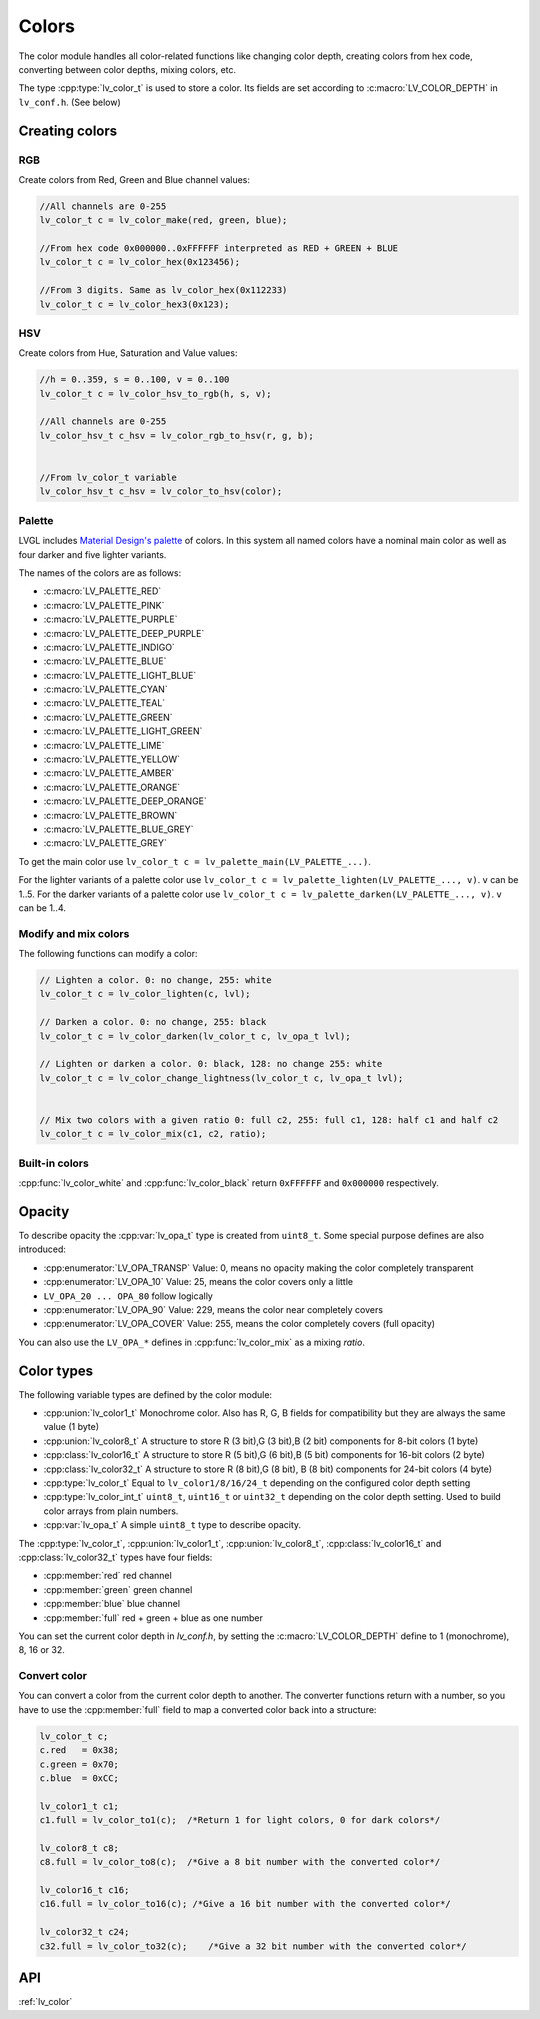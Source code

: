 ======
Colors
======

The color module handles all color-related functions like changing color
depth, creating colors from hex code, converting between color depths,
mixing colors, etc.

The type :cpp:type:`lv_color_t` is used to store a color. Its fields are set
according to :c:macro:`LV_COLOR_DEPTH` in ``lv_conf.h``. (See below)

Creating colors
***************

RGB
---

Create colors from Red, Green and Blue channel values:

.. code:: c

   //All channels are 0-255
   lv_color_t c = lv_color_make(red, green, blue);

   //From hex code 0x000000..0xFFFFFF interpreted as RED + GREEN + BLUE
   lv_color_t c = lv_color_hex(0x123456);

   //From 3 digits. Same as lv_color_hex(0x112233)
   lv_color_t c = lv_color_hex3(0x123);

HSV
---

Create colors from Hue, Saturation and Value values:

.. code:: c

   //h = 0..359, s = 0..100, v = 0..100
   lv_color_t c = lv_color_hsv_to_rgb(h, s, v);

   //All channels are 0-255
   lv_color_hsv_t c_hsv = lv_color_rgb_to_hsv(r, g, b);


   //From lv_color_t variable
   lv_color_hsv_t c_hsv = lv_color_to_hsv(color);

Palette
-------

LVGL includes `Material Design's palette <https://vuetifyjs.com/en/styles/colors/#material-colors>`__ of
colors. In this system all named colors have a nominal main color as
well as four darker and five lighter variants.

The names of the colors are as follows: 

- :c:macro:`LV_PALETTE_RED`
- :c:macro:`LV_PALETTE_PINK`
- :c:macro:`LV_PALETTE_PURPLE`
- :c:macro:`LV_PALETTE_DEEP_PURPLE`
- :c:macro:`LV_PALETTE_INDIGO`
- :c:macro:`LV_PALETTE_BLUE`
- :c:macro:`LV_PALETTE_LIGHT_BLUE`
- :c:macro:`LV_PALETTE_CYAN`
- :c:macro:`LV_PALETTE_TEAL`
- :c:macro:`LV_PALETTE_GREEN`
- :c:macro:`LV_PALETTE_LIGHT_GREEN`
- :c:macro:`LV_PALETTE_LIME`
- :c:macro:`LV_PALETTE_YELLOW`
- :c:macro:`LV_PALETTE_AMBER`
- :c:macro:`LV_PALETTE_ORANGE`
- :c:macro:`LV_PALETTE_DEEP_ORANGE`
- :c:macro:`LV_PALETTE_BROWN`
- :c:macro:`LV_PALETTE_BLUE_GREY`
- :c:macro:`LV_PALETTE_GREY`

To get the main color use
``lv_color_t c = lv_palette_main(LV_PALETTE_...)``.

For the lighter variants of a palette color use
``lv_color_t c = lv_palette_lighten(LV_PALETTE_..., v)``. ``v`` can be
1..5. For the darker variants of a palette color use
``lv_color_t c = lv_palette_darken(LV_PALETTE_..., v)``. ``v`` can be
1..4.

Modify and mix colors
---------------------

The following functions can modify a color:

.. code:: c

   // Lighten a color. 0: no change, 255: white
   lv_color_t c = lv_color_lighten(c, lvl);

   // Darken a color. 0: no change, 255: black
   lv_color_t c = lv_color_darken(lv_color_t c, lv_opa_t lvl);

   // Lighten or darken a color. 0: black, 128: no change 255: white
   lv_color_t c = lv_color_change_lightness(lv_color_t c, lv_opa_t lvl);


   // Mix two colors with a given ratio 0: full c2, 255: full c1, 128: half c1 and half c2
   lv_color_t c = lv_color_mix(c1, c2, ratio);

Built-in colors
---------------

:cpp:func:`lv_color_white` and :cpp:func:`lv_color_black` return ``0xFFFFFF`` and
``0x000000`` respectively.

Opacity
*******

To describe opacity the :cpp:var:`lv_opa_t` type is created from ``uint8_t``.
Some special purpose defines are also introduced:

-  :cpp:enumerator:`LV_OPA_TRANSP` Value: 0, means no opacity making the color
   completely transparent
-  :cpp:enumerator:`LV_OPA_10` Value: 25, means the color covers only a little
-  ``LV_OPA_20 ... OPA_80`` follow logically
-  :cpp:enumerator:`LV_OPA_90` Value: 229, means the color near completely covers
-  :cpp:enumerator:`LV_OPA_COVER` Value: 255, means the color completely covers (full
   opacity)

You can also use the ``LV_OPA_*`` defines in :cpp:func:`lv_color_mix` as a
mixing *ratio*.

Color types
***********

The following variable types are defined by the color module:

-  :cpp:union:`lv_color1_t` Monochrome color. Also has R, G, B fields for
   compatibility but they are always the same value (1 byte)
-  :cpp:union:`lv_color8_t` A structure to store R (3 bit),G (3 bit),B (2 bit)
   components for 8-bit colors (1 byte)
-  :cpp:class:`lv_color16_t` A structure to store R (5 bit),G (6 bit),B (5 bit)
   components for 16-bit colors (2 byte)
-  :cpp:class:`lv_color32_t` A structure to store R (8 bit),G (8 bit), B (8 bit)
   components for 24-bit colors (4 byte)
-  :cpp:type:`lv_color_t` Equal to ``lv_color1/8/16/24_t`` depending on the
   configured color depth setting
-  :cpp:type:`lv_color_int_t` ``uint8_t``, ``uint16_t`` or ``uint32_t``
   depending on the color depth setting. Used to build color arrays from
   plain numbers.
-  :cpp:var:`lv_opa_t` A simple ``uint8_t`` type to describe opacity.

The :cpp:type:`lv_color_t`, :cpp:union:`lv_color1_t`, :cpp:union:`lv_color8_t`, :cpp:class:`lv_color16_t`
and :cpp:class:`lv_color32_t` types have four fields:

-  :cpp:member:`red` red channel
-  :cpp:member:`green` green channel
-  :cpp:member:`blue` blue channel
-  :cpp:member:`full` red + green + blue as one number

You can set the current color depth in *lv_conf.h*, by setting the
:c:macro:`LV_COLOR_DEPTH` define to 1 (monochrome), 8, 16 or 32.

Convert color
-------------

You can convert a color from the current color depth to another. The
converter functions return with a number, so you have to use the
:cpp:member:`full` field to map a converted color back into a structure:

.. code:: c

   lv_color_t c;
   c.red   = 0x38;
   c.green = 0x70;
   c.blue  = 0xCC;

   lv_color1_t c1;
   c1.full = lv_color_to1(c);  /*Return 1 for light colors, 0 for dark colors*/

   lv_color8_t c8;
   c8.full = lv_color_to8(c);  /*Give a 8 bit number with the converted color*/

   lv_color16_t c16;
   c16.full = lv_color_to16(c); /*Give a 16 bit number with the converted color*/

   lv_color32_t c24;
   c32.full = lv_color_to32(c);    /*Give a 32 bit number with the converted color*/

API
***

.. Autogenerated

:ref:`lv_color`

